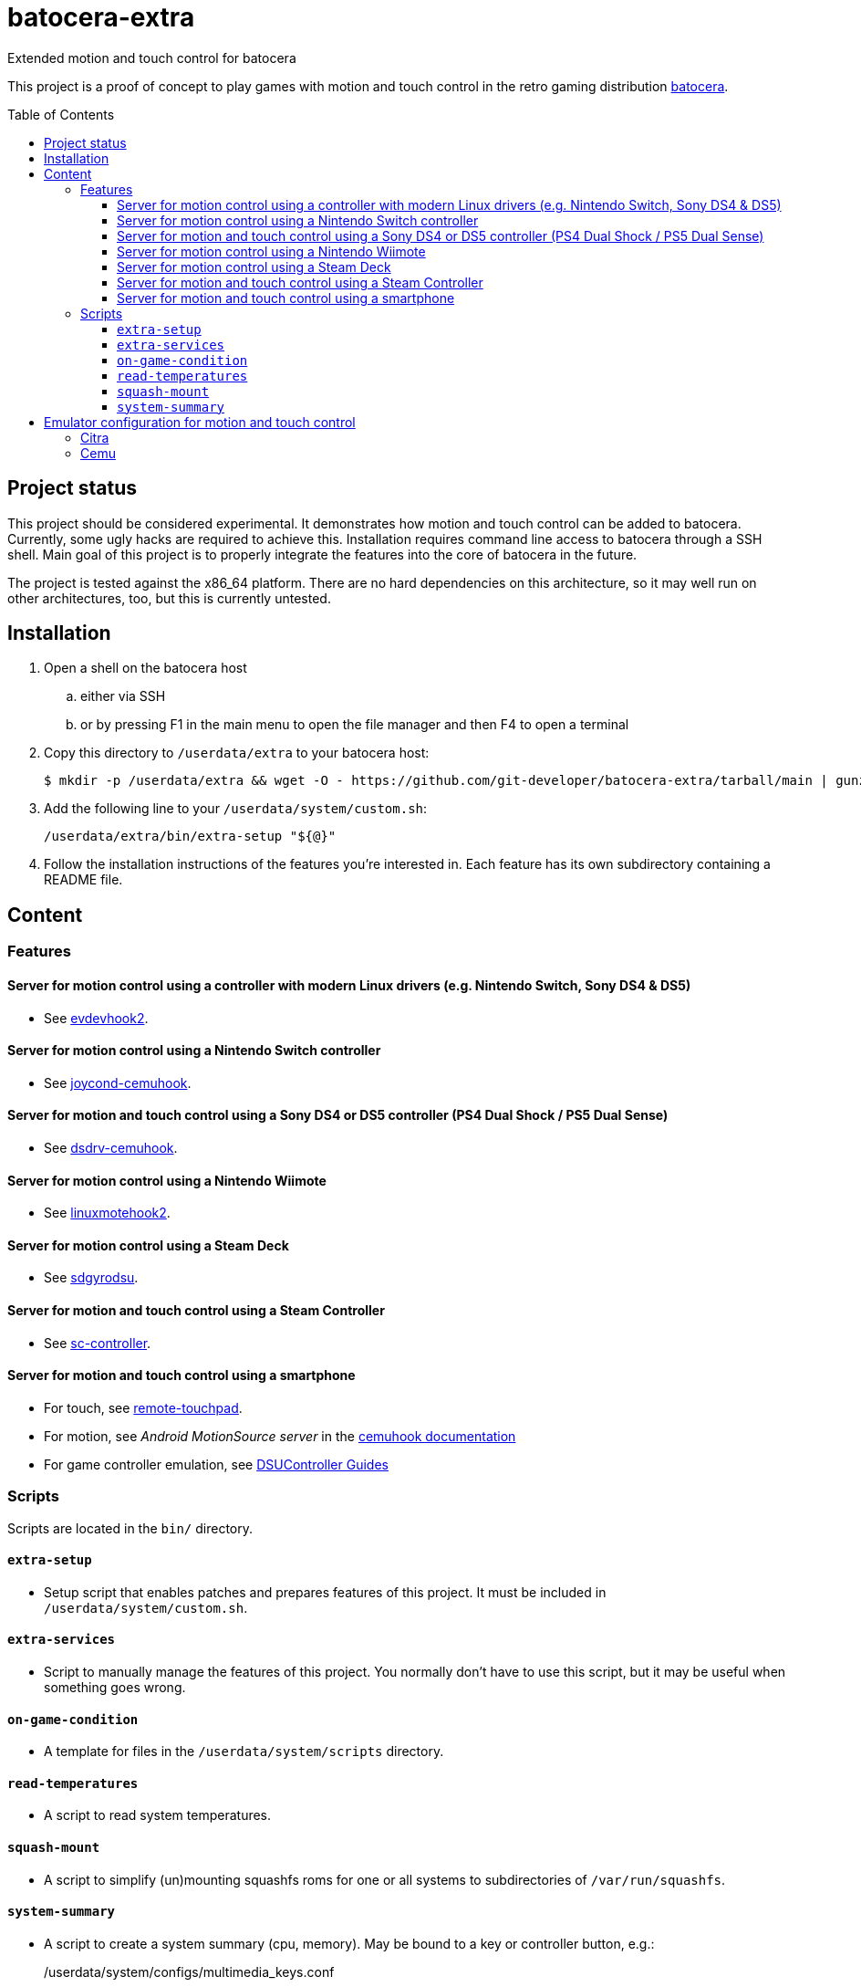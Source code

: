 = batocera-extra
:url-batocera: https://github.com/batocera-linux/batocera.linux/
Extended motion and touch control for batocera
:toc: preamble
:toclevels: 4

This project is a proof of concept to play games with motion and touch control in the retro gaming distribution {url-batocera}[batocera].

## Project status

This project should be considered experimental. It demonstrates how motion and touch control can be added to batocera.
Currently, some ugly hacks are required to achieve this. Installation requires command line access to batocera through a SSH shell. Main goal of this project is to properly integrate the features into the core of batocera in the future.

The project is tested against the x86_64 platform. There are no hard dependencies on this architecture, so it may well
run on other architectures, too, but this is currently untested.

## Installation

. Open a shell on the batocera host
.. either via SSH
.. or by pressing F1 in the main menu to open the file manager and then F4 to open a terminal
. Copy this directory to `/userdata/extra` to your batocera host:
+
[source,console]
----
$ mkdir -p /userdata/extra && wget -O - https://github.com/git-developer/batocera-extra/tarball/main | gunzip | tar x --strip-components 1 -C /userdata/extra
----
. Add the following line to your `/userdata/system/custom.sh`:
+
[source]
----
/userdata/extra/bin/extra-setup "${@}"
----
. Follow the installation instructions of the features you're interested in. Each feature has its own subdirectory containing a README file.

## Content
### Features
#### Server for motion control using a controller with modern Linux drivers (e.g. Nintendo Switch, Sony DS4 & DS5)

* See link:evdevhook2/README.adoc[evdevhook2].

#### Server for motion control using a Nintendo Switch controller

* See link:joycond-cemuhook/README.adoc[joycond-cemuhook].

#### Server for motion and touch control using a Sony DS4 or DS5 controller (PS4 Dual Shock / PS5 Dual Sense)

* See link:dsdrv-cemuhook/README.adoc[dsdrv-cemuhook].

#### Server for motion control using a Nintendo Wiimote

* See link:linuxmotehook2/README.adoc[linuxmotehook2].

#### Server for motion control using a Steam Deck

* See link:sdgyrodsu/README.adoc[sdgyrodsu].

#### Server for motion and touch control using a Steam Controller

* See link:sc-controller/README.adoc[sc-controller].

#### Server for motion and touch control using a smartphone

* For touch, see link:remote-touchpad/README.adoc[remote-touchpad].
* For motion, see _Android MotionSource server_ in the https://cemuhook.sshnuke.net/padudpserver.html[cemuhook documentation]
* For game controller emulation, see https://github.com/breeze2/dsu-controller-guides[DSUController Guides]

### Scripts
Scripts are located in the `bin/` directory.

#### `extra-setup`
* Setup script that enables patches and prepares features of this project. It must be included in `/userdata/system/custom.sh`.

#### `extra-services`
* Script to manually manage the features of this project. You normally don't have to use this script, but it may be useful when something goes wrong.

#### `on-game-condition`
* A template for files in the `/userdata/system/scripts` directory.

#### `read-temperatures`
* A script to read system temperatures.

#### `squash-mount`
* A script to simplify (un)mounting squashfs roms for one or all systems to subdirectories of `/var/run/squashfs`.

#### `system-summary`
* A script to create a system summary (cpu, memory). May be bound to a key or controller button, e.g.:
+
./userdata/system/configs/multimedia_keys.conf
[source.conf]
----
KEY_F12 1 /userdata/extra/bin/system-summary | sed 's/°/ /' | HOME=/userdata/system XAUTHORITY=/var/lib/.Xauthority DISPLAY=:0.0 osd_cat -f -*-*-bold-*-*-*-38-120-*-*-*-*-*-* -cred -s 3 -d 4
----

## Emulator configuration for motion and touch control
This section explains the emulator configuration that is required to play games with motion and touch control. This configuration has to be performed once only, it will be persisted across boots.

The configuration generators for Cemu and Citra in current batocera don't offer support for motion and touch control. Thus, the included patches are required.

Once the configuration is applied, the emulators will behave as follows:

* Touch input is read from the emulator window. This enables the following sources for touch input:
** The touchpad of a DS4 or DS5 controller
** A smartphone connected via remote touchpad
** A mouse connected to the batocera host

* Motion input is read from a cemuhook server.
** For a controller connected to evdevhook2, use `localhost` and `26766`.
** For a Nintendo controller connected to joycond-cemuhook, use `localhost` and `26761`.
** For a DS4 or DS5 controller connected to dsdrv-cemuhook, use `localhost` and `26762`.
** For a Wiimote connected to linuxmotehook2, use `localhost` and the port from your linuxmotehook2 configuration file.
** For a Steam Deck connected to sdgyrodsu, use `localhost` and `26767`.
** For a Steam Controller connected to sc-controller, use `localhost` and `26760`.
** For a smartphone, use the hostname/ip of the smartphone and the port configured in the app of your choice (e.g. _MotionSource_ or _DSUController_).

### Citra
./userdata/system/batocera.conf
----
3ds.citra_motion_device=engine:cemuhookudp
3ds.citra_touch_device=engine:emu_window
3ds.citra_udp_input_address=localhost
3ds.citra_udp_input_port=26766
----

Notes:

* The settings may be set by editing the configuration file using a text editor.
* Without patching the Citra configuration generator, these settings have no effect.
* Implementation details:
** Without patch, the generator uses the SDL controller API without (working) motion support.
** The patch reads the settings from `batocera.conf` and adds them to the controller configuration files in `/userdata/system/configs/citra-emu/qt-config.ini`.

### Cemu
./userdata/system/batocera.conf
----
wiiu.cemuhook_server_ip=localhost
wiiu.cemuhook_server_port=26766
----

Notes:

* The settings must be set by editing the configuration file using a text editor.
* Without patching the Cemu configuration generator, these settings have no effect.
* Implementation details:
** Without patch, the generator uses the SDL controller API without (working) motion support.
** The patch reads the settings from `batocera.conf` and adds them to the controller configuration files in `/userdata/system/configs/cemu/controllerProfiles/controller*.xml`.
